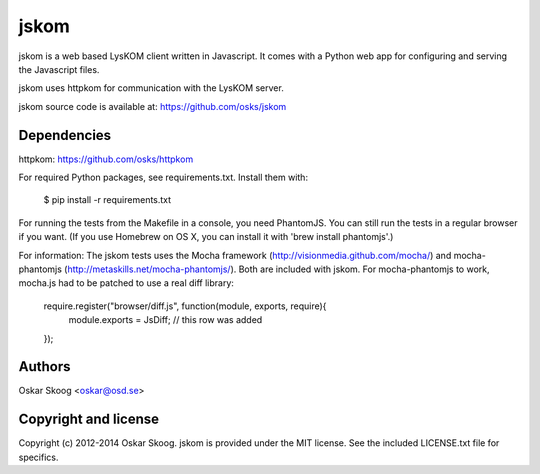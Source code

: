 jskom
=====

jskom is a web based LysKOM client written in Javascript. It comes
with a Python web app for configuring and serving the Javascript
files.

jskom uses httpkom for communication with the LysKOM server.

jskom source code is available at: https://github.com/osks/jskom


Dependencies
------------

httpkom: https://github.com/osks/httpkom

For required Python packages, see requirements.txt. Install them with:

    $ pip install -r requirements.txt

For running the tests from the Makefile in a console, you need
PhantomJS. You can still run the tests in a regular browser if you
want. (If you use Homebrew on OS X, you can install it with 'brew
install phantomjs'.)


For information: The jskom tests uses the Mocha framework
(http://visionmedia.github.com/mocha/) and mocha-phantomjs
(http://metaskills.net/mocha-phantomjs/). Both are included with
jskom. For mocha-phantomjs to work, mocha.js had to be patched to use
a real diff library:

    require.register("browser/diff.js", function(module, exports, require){
      module.exports = JsDiff; // this row was added
    });


Authors
-------

Oskar Skoog <oskar@osd.se>


Copyright and license
---------------------

Copyright (c) 2012-2014 Oskar Skoog. jskom is provided under the MIT
license. See the included LICENSE.txt file for specifics.
